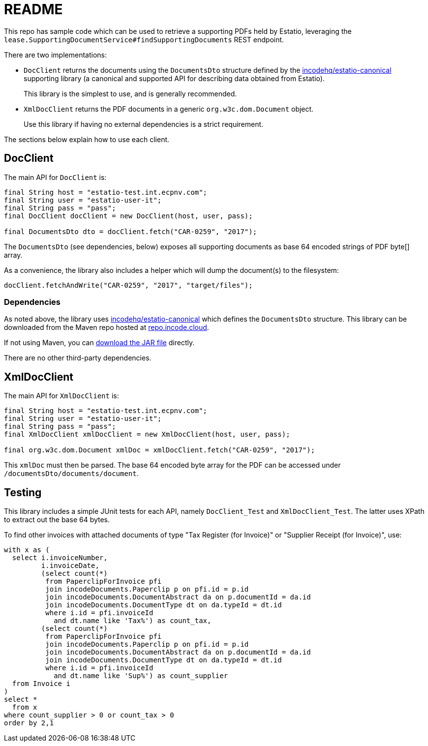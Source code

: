 = README

This repo has sample code which can be used to retrieve a supporting PDFs held by Estatio, leveraging the `lease.SupportingDocumentService#findSupportingDocuments` REST endpoint.

There are two implementations:

* `DocClient` returns the documents using the `DocumentsDto` structure
defined by the https://github.com/incodehq/estatio-canonical[incodehq/estatio-canonical] supporting library (a canonical and supported API for describing data obtained from Estatio).
+
This library is the simplest to use, and is generally recommended.
* `XmlDocClient` returns the PDF documents in a generic `org.w3c.dom.Document` object.
+
Use this library if having no external dependencies is a strict requirement.


The sections below explain how to use each client.


== DocClient

The main API for `DocClient` is:

[source,java]
----
final String host = "estatio-test.int.ecpnv.com";
final String user = "estatio-user-it";
final String pass = "pass";
final DocClient docClient = new DocClient(host, user, pass);

final DocumentsDto dto = docClient.fetch("CAR-0259", "2017");
----

The `DocumentsDto` (see dependencies, below) exposes all supporting documents as base 64 encoded strings of PDF byte[] array.

As a convenience, the library also includes a helper which will dump the document(s) to the filesystem:

[source,java]
----
docClient.fetchAndWrite("CAR-0259", "2017", "target/files");
----

=== Dependencies

As noted above, the library uses https://github.com/incodehq/estatio-canonical[incodehq/estatio-canonical] which defines the `DocumentsDto` structure.
This library can be downloaded from the Maven repo hosted at link:https://repo.incode.cloud/#browse/search/maven=attributes.maven2.artifactId%3Destatio-canonical[repo.incode.cloud].

If not using Maven, you can link:https://repo.incode.cloud/repository/maven-dev/org/incode/estatio/estatio-canonical/2.0.0-M1.20181127-1604-66d21321/estatio-canonical-2.0.0-M1.20181127-1604-66d21321.jar[download the JAR file] directly.

There are no other third-party dependencies.



== XmlDocClient

The main API for `XmlDocClient` is:

[source,java]
----
final String host = "estatio-test.int.ecpnv.com";
final String user = "estatio-user-it";
final String pass = "pass";
final XmlDocClient xmlDocClient = new XmlDocClient(host, user, pass);

final org.w3c.dom.Document xmlDoc = xmlDocClient.fetch("CAR-0259", "2017");
----

This `xmlDoc` must then be parsed.
The base 64 encoded byte array for the PDF can be accessed under `/documentsDto/documents/document`.


== Testing

This library includes a simple JUnit tests for each API, namely `DocClient_Test` and `XmlDocClient_Test`.
The latter uses XPath to extract out the base 64 bytes.

To find other invoices with attached documents of type "Tax Register (for Invoice)" or "Supplier Receipt (for Invoice)", use:

[source,sql]
----
with x as (
  select i.invoiceNumber,
         i.invoiceDate,
         (select count(*)
          from PaperclipForInvoice pfi
          join incodeDocuments.Paperclip p on pfi.id = p.id
          join incodeDocuments.DocumentAbstract da on p.documentId = da.id
          join incodeDocuments.DocumentType dt on da.typeId = dt.id
          where i.id = pfi.invoiceId
            and dt.name like 'Tax%') as count_tax,
         (select count(*)
          from PaperclipForInvoice pfi
          join incodeDocuments.Paperclip p on pfi.id = p.id
          join incodeDocuments.DocumentAbstract da on p.documentId = da.id
          join incodeDocuments.DocumentType dt on da.typeId = dt.id
          where i.id = pfi.invoiceId
            and dt.name like 'Sup%') as count_supplier
  from Invoice i
)
select *
  from x
where count_supplier > 0 or count_tax > 0
order by 2,1
----

